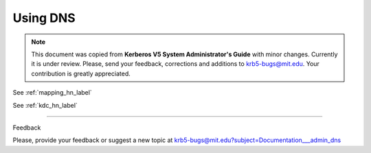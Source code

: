 .. _udns_label:

Using DNS
=========================

.. note:: This document was copied from **Kerberos V5 System Administrator's Guide** with minor changes. Currently it is under review. Please, send your feedback, corrections and additions to krb5-bugs@mit.edu. Your contribution is greatly appreciated.


See :ref:`mapping_hn_label`

See :ref:`kdc_hn_label`

------------------


Feedback

Please, provide your feedback or suggest a new topic at krb5-bugs@mit.edu?subject=Documentation___admin_dns



